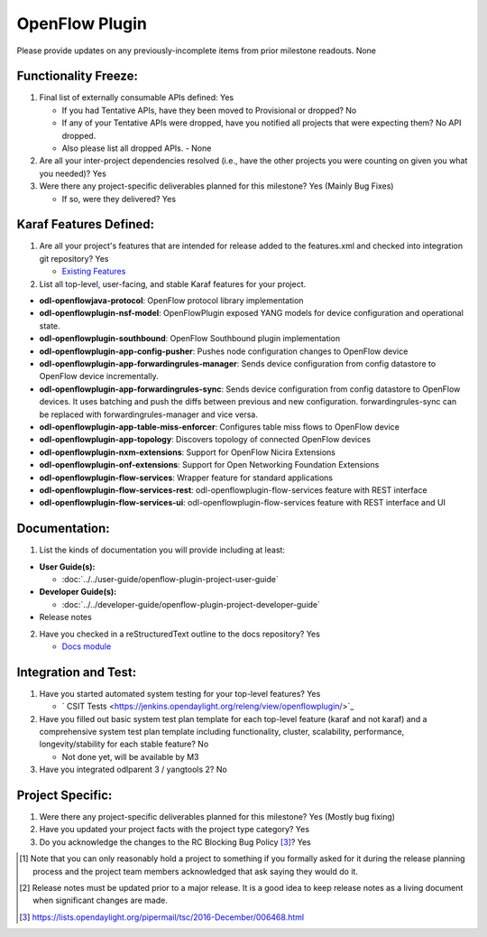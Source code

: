 ===============
OpenFlow Plugin
===============

Please provide updates on any previously-incomplete items from prior milestone
readouts.
None

Functionality Freeze:
---------------------

1. Final list of externally consumable APIs defined: Yes

   - If you had Tentative APIs, have they been moved to Provisional or dropped? No

   - If any of your Tentative APIs were dropped, have you notified all projects
     that were expecting them? No API dropped.
   - Also please list all dropped APIs. - None

2. Are all your inter-project dependencies resolved (i.e., have the other
   projects you were counting on given you what you needed)? Yes

3. Were there any project-specific deliverables planned for this milestone? Yes (Mainly Bug Fixes)

   - If so, were they delivered? Yes

Karaf Features Defined:
-----------------------

1. Are all your project's features that are intended for release added to the
   features.xml and checked into integration git repository? Yes

   - `Existing Features <https://git.opendaylight.org/gerrit/gitweb?p=openflowplugin.git;a=tree;f=features-aggregator;h=cdbabd213e7dbcc1944e3e9d389f99c22c17a670;hb=HEAD>`_

2. List all top-level, user-facing, and stable Karaf features for your project.

* **odl-openflowjava-protocol**: OpenFlow protocol library implementation
* **odl-openflowplugin-nsf-model**: OpenFlowPlugin exposed YANG models for device configuration and operational state.
* **odl-openflowplugin-southbound**: OpenFlow Southbound plugin implementation
* **odl-openflowplugin-app-config-pusher**: Pushes node configuration changes to OpenFlow device
* **odl-openflowplugin-app-forwardingrules-manager**: Sends device configuration from config datastore to OpenFlow device incrementally.
* **odl-openflowplugin-app-forwardingrules-sync**: Sends device configuration from config datastore to OpenFlow devices. It uses batching and push the diffs between previous and new configuration. forwardingrules-sync can be replaced with forwardingrules-manager and vice versa.
* **odl-openflowplugin-app-table-miss-enforcer**: Configures table miss flows to OpenFlow device
* **odl-openflowplugin-app-topology**: Discovers topology of connected OpenFlow devices
* **odl-openflowplugin-nxm-extensions**: Support for OpenFlow Nicira Extensions
* **odl-openflowplugin-onf-extensions**: Support for Open Networking Foundation Extensions
* **odl-openflowplugin-flow-services**: Wrapper feature for standard applications
* **odl-openflowplugin-flow-services-rest**: odl-openflowplugin-flow-services feature with REST interface
* **odl-openflowplugin-flow-services-ui**: odl-openflowplugin-flow-services feature with REST interface and UI

Documentation:
--------------

1. List the kinds of documentation you will provide including at least:

* **User Guide(s):**

  * :doc:`../../user-guide/openflow-plugin-project-user-guide`

* **Developer Guide(s):**

  * :doc:`../../developer-guide/openflow-plugin-project-developer-guide`
* Release notes

2. Have you checked in a reStructuredText outline to the docs repository? Yes

   - `Docs module <https://git.opendaylight.org/gerrit/gitweb?p=openflowplugin.git;a=tree;f=docs;h=cb5e9a625ed57e1292eff8556bbe8cf99eb2c745;hb=HEAD>`_

Integration and Test:
---------------------

1. Have you started automated system testing for your top-level features? Yes

   - ` CSIT Tests <https://jenkins.opendaylight.org/releng/view/openflowplugin/>`_

2. Have you filled out basic system test plan template for each top-level
   feature (karaf and not karaf) and a comprehensive system test plan template
   including functionality, cluster, scalability, performance,
   longevity/stability for each stable feature? No

   - Not done yet, will be available by M3

3. Have you integrated odlparent 3 / yangtools 2? No

Project Specific:
-----------------

1. Were there any project-specific deliverables planned for this milestone? Yes (Mostly bug fixing)

2. Have you updated your project facts with the project type category? Yes

3. Do you acknowledge the changes to the RC Blocking Bug Policy [3]_? Yes

.. [1] Note that you can only reasonably hold a project to something if you
       formally asked for it during the release planning process and the project
       team members acknowledged that ask saying they would do it.
.. [2] Release notes must be updated prior to a major release. It is a good idea
       to keep release notes as a living document when significant changes are
       made.
.. [3] https://lists.opendaylight.org/pipermail/tsc/2016-December/006468.html

